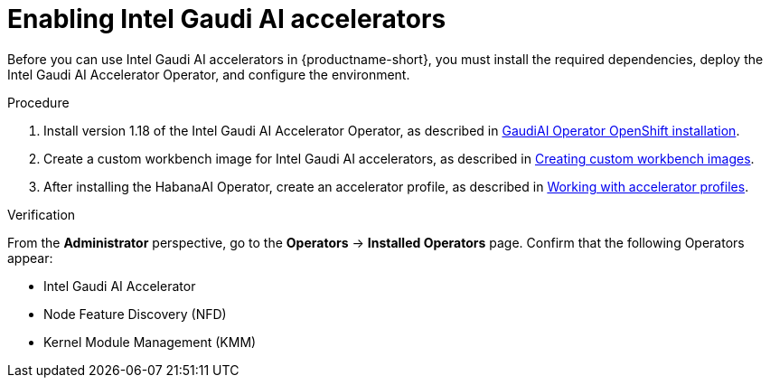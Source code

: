 :_module-type: PROCEDURE

[id='enabling-intel-gaudi-ai-accelerators_{context}']
= Enabling Intel Gaudi AI accelerators

[role='_abstract']
Before you can use Intel Gaudi AI accelerators in {productname-short}, you must install the required dependencies, deploy the Intel Gaudi AI Accelerator Operator, and configure the environment.

.Prerequisites
ifdef::upstream,self-managed[]
* You are logged in to {openshift-platform}.
* You have the `cluster-admin` role in {openshift-platform}.
* Intel Gaudi devices are installed and detected in your environment.
* Your OpenShift environment supports EC2 DL1 instances if you are running on Amazon Web Services (AWS).
endif::[]
ifdef::cloud-service[]
* You are logged in to OpenShift.
* You have the `cluster-admin` role in OpenShift.
* Intel Gaudi devices are installed and detected in your environment.
* Your OpenShift environment supports EC2 DL1 instances if you are running on Amazon Web Services (AWS).
endif::[]

.Procedure
. Install version 1.18 of the Intel Gaudi AI Accelerator Operator, as described in link:https://docs.habana.ai/en/latest/Installation_Guide/Additional_Installation/Intel_Gaudi_Base_Operator/index.html[GaudiAI Operator OpenShift installation].
ifndef::upstream[]
. Create a custom workbench image for Intel Gaudi AI accelerators, as described in link:{rhoaidocshome}{default-format-url}/managing_openshift_ai/creating-custom-workbench-images[Creating custom workbench images].
endif::[]
ifdef::upstream[]
. Create a custom workbench image for Intel Gaudi AI accelerators, as described in link:{odhdocshome}/managing-odh/#creating-custom-workbench-images[Creating custom workbench images].
endif::[]
//downstream - all
ifndef::upstream[]
. After installing the HabanaAI Operator, create an accelerator profile, as described in link:{rhoaidocshome}{default-format-url}/working_with_accelerators/#working-with-accelerator-profiles_accelerators[Working with accelerator profiles].
endif::[]
//upstream only
ifdef::upstream[]
. After installing the HabanaAI Operator, create an accelerator profile, as described in link:{odhdocshome}/working-with-accelerators/#working-with-accelerator-profiles_accelerators[Working with accelerator profiles].
endif::[]

.Verification
From the *Administrator* perspective, go to the *Operators* -> *Installed Operators* page. Confirm that the following Operators appear:

* Intel Gaudi AI Accelerator
* Node Feature Discovery (NFD)
* Kernel Module Management (KMM)


























//[role='_additional-resources']
//.Additional resources

